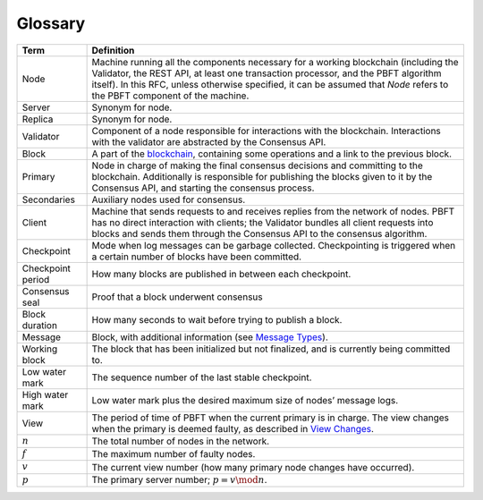 Glossary
========

+-------------------+--------------------------------------------------+
| Term              | Definition                                       |
+===================+==================================================+
| Node              | Machine running all the components necessary for |
|                   | a working blockchain (including the Validator,   |
|                   | the REST API, at least one transaction           |
|                   | processor, and the PBFT algorithm itself). In    |
|                   | this RFC, unless otherwise specified, it can be  |
|                   | assumed that *Node* refers to the PBFT component |
|                   | of the machine.                                  |
+-------------------+--------------------------------------------------+
| Server            | Synonym for node.                                |
+-------------------+--------------------------------------------------+
| Replica           | Synonym for node.                                |
+-------------------+--------------------------------------------------+
| Validator         | Component of a node responsible for interactions |
|                   | with the blockchain. Interactions with the       |
|                   | validator are abstracted by the Consensus API.   |
+-------------------+--------------------------------------------------+
| Block             | A part of the                                    |
|                   | `blockchain <https://en.wikipedia.org/wiki/Block |
|                   | chain>`__,                                       |
|                   | containing some operations and a link to the     |
|                   | previous block.                                  |
+-------------------+--------------------------------------------------+
| Primary           | Node in charge of making the final consensus     |
|                   | decisions and committing to the blockchain.      |
|                   | Additionally is responsible for publishing the   |
|                   | blocks given to it by the Consensus API, and     |
|                   | starting the consensus process.                  |
+-------------------+--------------------------------------------------+
| Secondaries       | Auxiliary nodes used for consensus.              |
+-------------------+--------------------------------------------------+
| Client            | Machine that sends requests to and receives      |
|                   | replies from the network of nodes. PBFT has no   |
|                   | direct interaction with clients; the Validator   |
|                   | bundles all client requests into blocks and      |
|                   | sends them through the Consensus API to the      |
|                   | consensus algorithm.                             |
+-------------------+--------------------------------------------------+
| Checkpoint        | Mode when log messages can be garbage collected. |
|                   | Checkpointing is triggered when a certain number |
|                   | of blocks have been committed.                   |
+-------------------+--------------------------------------------------+
| Checkpoint period | How many blocks are published in between each    |
|                   | checkpoint.                                      |
+-------------------+--------------------------------------------------+
| Consensus seal    | Proof that a block underwent consensus           |
+-------------------+--------------------------------------------------+
| Block duration    | How many seconds to wait before trying to        |
|                   | publish a block.                                 |
+-------------------+--------------------------------------------------+
| Message           | Block, with additional information (see `Message |
|                   | Types <message-types.html>`__).                  |
+-------------------+--------------------------------------------------+
| Working block     | The block that has been initialized but not      |
|                   | finalized, and is currently being committed to.  |
+-------------------+--------------------------------------------------+
| Low water mark    | The sequence number of the last stable           |
|                   | checkpoint.                                      |
+-------------------+--------------------------------------------------+
| High water mark   | Low water mark plus the desired maximum size of  |
|                   | nodes’ message logs.                             |
+-------------------+--------------------------------------------------+
| View              | The period of time of PBFT when the current      |
|                   | primary is in charge. The view changes when the  |
|                   | primary is deemed faulty, as described in        |
|                   | `View Changes <#view-changes>`__.                |
+-------------------+--------------------------------------------------+
| :math:`n`         | The total number of nodes in the network.        |
+-------------------+--------------------------------------------------+
| :math:`f`         | The maximum number of faulty nodes.              |
+-------------------+--------------------------------------------------+
| :math:`v`         | The current view number (how many primary node   |
|                   | changes have occurred).                          |
+-------------------+--------------------------------------------------+
| :math:`p`         | The primary server number; :math:`p = v \mod n`. |
+-------------------+--------------------------------------------------+

.. Licensed under Creative Commons Attribution 4.0 International License
.. https://creativecommons.org/licenses/by/4.0/
